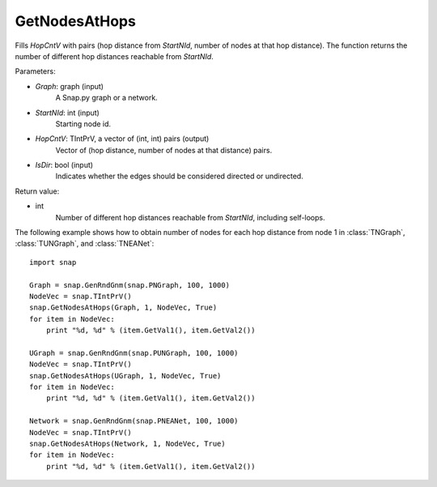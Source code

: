 GetNodesAtHops
''''''''''''''

.. function:: GetNodesAtHops (Graph, StartNId, HopCntV, IsDir = False)

Fills *HopCntV* with pairs (hop distance from *StartNId*, number of nodes at that hop distance). The function returns the number of different hop distances reachable from *StartNId*.

Parameters:

- *Graph*: graph (input)
    A Snap.py graph or a network.

- *StartNId*: int (input)
    Starting node id.

- *HopCntV*: TIntPrV, a vector of (int, int) pairs (output)
    Vector of (hop distance, number of nodes at that distance) pairs.

- *IsDir*: bool (input)
    Indicates whether the edges should be considered directed or undirected.

Return value:

- int
    Number of different hop distances reachable from *StartNId*, including self-loops.


The following example shows how to obtain number of nodes for each hop distance from node 1 in :class:`TNGraph`, :class:`TUNGraph`, and :class:`TNEANet`::

    import snap

    Graph = snap.GenRndGnm(snap.PNGraph, 100, 1000)
    NodeVec = snap.TIntPrV()
    snap.GetNodesAtHops(Graph, 1, NodeVec, True)
    for item in NodeVec:
        print "%d, %d" % (item.GetVal1(), item.GetVal2())

    UGraph = snap.GenRndGnm(snap.PUNGraph, 100, 1000)
    NodeVec = snap.TIntPrV()
    snap.GetNodesAtHops(UGraph, 1, NodeVec, True)
    for item in NodeVec:
        print "%d, %d" % (item.GetVal1(), item.GetVal2())

    Network = snap.GenRndGnm(snap.PNEANet, 100, 1000)
    NodeVec = snap.TIntPrV()
    snap.GetNodesAtHops(Network, 1, NodeVec, True)
    for item in NodeVec:
        print "%d, %d" % (item.GetVal1(), item.GetVal2())
